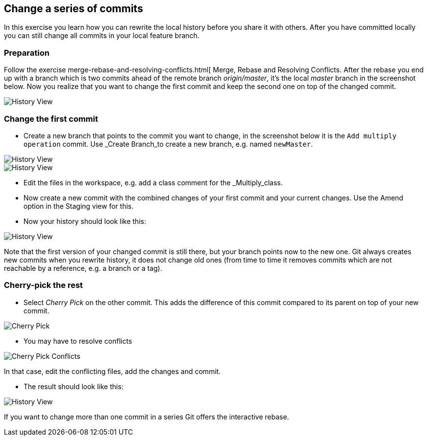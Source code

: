 == Change a series of commits

In this exercise you learn how you can rewrite the local history before you share it with others. 
After you have committed locally you can still change all commits in your local feature branch.

=== Preparation

Follow the exercise merge-rebase-and-resolving-conflicts.html[ Merge, Rebase and Resolving Conflicts. 
After the rebase you end up with a branch which is two commits ahead of the remote branch _origin/master_, it&#8217;s the local _master_ branch in the screenshot below. 
Now you realize that you want to change the first commit and keep the second one on top of the changed commit.

image::history-view-8.png[History View]

=== Change the first commit

* Create a new branch that points to the commit you want to change, in the screenshot below it is the `Add multiply operation` commit. 
Use _Create Branch_to create a new branch, e.g. named `newMaster`.

image::history-view-9.png[History View]
image::history-view-10.png[History View]

* Edit the files in the workspace, e.g. add a class comment for the _Multiply_class.

* Now create a new commit with the combined changes of your first
commit and your current changes. 
Use the Amend option in the Staging view for this.

* Now your history should look like this:

image::history-view-11.png[History View]

Note that the first version of your changed commit is still
there, but
your branch points now to the new one.
Git always creates new commits
when you rewrite history, it does not change old ones (from time to
time it removes
commits which are not reachable by a reference,
e.g.
a branch or a tag).

=== Cherry-pick the rest

* Select _Cherry Pick_ on the other commit. 
This adds the difference of this commit compared to its parent on top of your new commit.

image::cherry-pick.png[Cherry Pick]

* You may have to resolve conflicts

image::cherry-pick-conflicts.png[Cherry Pick Conflicts]

In that case, edit the conflicting files, add the changes and commit.

* The result should look like this:

image::history-view-12.png[History View]

If you want to change more than one commit in a series Git offers the interactive rebase.


